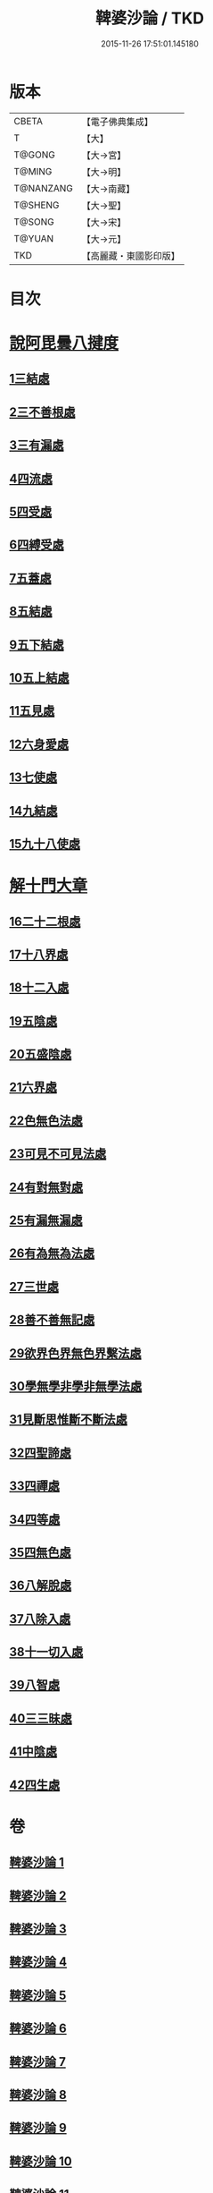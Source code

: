 #+TITLE: 鞞婆沙論 / TKD
#+DATE: 2015-11-26 17:51:01.145180
* 版本
 |     CBETA|【電子佛典集成】|
 |         T|【大】     |
 |    T@GONG|【大→宮】   |
 |    T@MING|【大→明】   |
 | T@NANZANG|【大→南藏】  |
 |   T@SHENG|【大→聖】   |
 |    T@SONG|【大→宋】   |
 |    T@YUAN|【大→元】   |
 |       TKD|【高麗藏・東國影印版】|

* 目次
* [[file:KR6l0012_001.txt::001-0416a23][說阿毘曇八揵度]]
** [[file:KR6l0012_001.txt::0419b22][1三結處]]
** [[file:KR6l0012_002.txt::002-0422c6][2三不善根處]]
** [[file:KR6l0012_002.txt::0424c28][3三有漏處]]
** [[file:KR6l0012_002.txt::0428b10][4四流處]]
** [[file:KR6l0012_002.txt::0429a4][5四受處]]
** [[file:KR6l0012_002.txt::0429c9][6四縛受處]]
** [[file:KR6l0012_003.txt::003-0430b6][7五蓋處]]
** [[file:KR6l0012_003.txt::0432a18][8五結處]]
** [[file:KR6l0012_003.txt::0432b20][9五下結處]]
** [[file:KR6l0012_003.txt::0433b8][10五上結處]]
** [[file:KR6l0012_003.txt::0434b19][11五見處]]
** [[file:KR6l0012_003.txt::0435c18][12六身愛處]]
** [[file:KR6l0012_003.txt::0436a21][13七使處]]
** [[file:KR6l0012_003.txt::0436c25][14九結處]]
** [[file:KR6l0012_003.txt::0438c3][15九十八使處]]
* [[file:KR6l0012_004.txt::004-0439a6][解十門大章]]
** [[file:KR6l0012_004.txt::004-0439a17][16二十二根處]]
** [[file:KR6l0012_005.txt::005-0447c18][17十八界處]]
** [[file:KR6l0012_006.txt::006-0454a13][18十二入處]]
** [[file:KR6l0012_006.txt::0457b28][19五陰處]]
** [[file:KR6l0012_006.txt::0459b7][20五盛陰處]]
** [[file:KR6l0012_006.txt::0460a22][21六界處]]
** [[file:KR6l0012_007.txt::007-0461c16][22色無色法處]]
** [[file:KR6l0012_007.txt::0462a29][23可見不可見法處]]
** [[file:KR6l0012_007.txt::0462b28][24有對無對處]]
** [[file:KR6l0012_007.txt::0463a18][25有漏無漏處]]
** [[file:KR6l0012_007.txt::0464a24][26有為無為法處]]
** [[file:KR6l0012_007.txt::0464b21][27三世處]]
** [[file:KR6l0012_007.txt::0466b29][28善不善無記處]]
** [[file:KR6l0012_007.txt::0468c12][29欲界色界無色界繫法處]]
** [[file:KR6l0012_007.txt::0469a14][30學無學非學非無學法處]]
** [[file:KR6l0012_007.txt::0469b17][31見斷思惟斷不斷法處]]
** [[file:KR6l0012_008.txt::008-0470b15][32四聖諦處]]
** [[file:KR6l0012_010.txt::010-0483b17][33四禪處]]
** [[file:KR6l0012_011.txt::011-0491a25][34四等處]]
** [[file:KR6l0012_012.txt::012-0500c10][35四無色處]]
** [[file:KR6l0012_012.txt::0503c3][36八解脫處]]
** [[file:KR6l0012_012.txt::0507a5][37八除入處]]
** [[file:KR6l0012_012.txt::0508b20][38十一切入處]]
** [[file:KR6l0012_013.txt::013-0509b12][39八智處]]
** [[file:KR6l0012_013.txt::0512a29][40三三昧處]]
** [[file:KR6l0012_014.txt::014-0516b14][41中陰處]]
** [[file:KR6l0012_014.txt::0521c20][42四生處]]
* 卷
** [[file:KR6l0012_001.txt][鞞婆沙論 1]]
** [[file:KR6l0012_002.txt][鞞婆沙論 2]]
** [[file:KR6l0012_003.txt][鞞婆沙論 3]]
** [[file:KR6l0012_004.txt][鞞婆沙論 4]]
** [[file:KR6l0012_005.txt][鞞婆沙論 5]]
** [[file:KR6l0012_006.txt][鞞婆沙論 6]]
** [[file:KR6l0012_007.txt][鞞婆沙論 7]]
** [[file:KR6l0012_008.txt][鞞婆沙論 8]]
** [[file:KR6l0012_009.txt][鞞婆沙論 9]]
** [[file:KR6l0012_010.txt][鞞婆沙論 10]]
** [[file:KR6l0012_011.txt][鞞婆沙論 11]]
** [[file:KR6l0012_012.txt][鞞婆沙論 12]]
** [[file:KR6l0012_013.txt][鞞婆沙論 13]]
** [[file:KR6l0012_014.txt][鞞婆沙論 14]]
